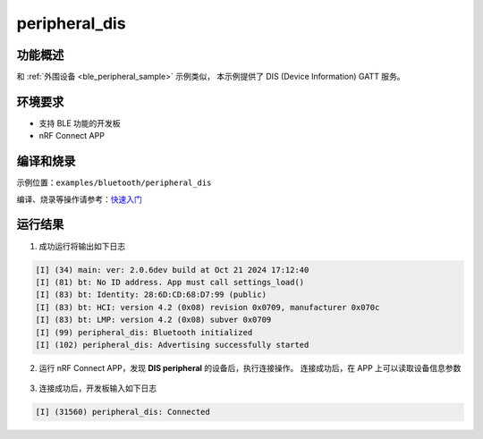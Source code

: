 .. _ble_peripheral_dis_sample:

peripheral_dis
#########################

功能概述
*********

和 :ref:`外围设备 <ble_peripheral_sample>` 示例类似， 本示例提供了 DIS (Device Information) GATT 服务。


环境要求
************

* 支持 BLE 功能的开发板
* nRF Connect APP

编译和烧录
********************

示例位置：``examples/bluetooth/peripheral_dis``       

编译、烧录等操作请参考：`快速入门 <https://doc.winnermicro.net/w800/zh_CN/latest/get_started/index.html>`_


运行结果
************

1. 成功运行将输出如下日志

.. code-block:: console

	[I] (34) main: ver: 2.0.6dev build at Oct 21 2024 17:12:40
	[I] (81) bt: No ID address. App must call settings_load()
	[I] (83) bt: Identity: 28:6D:CD:68:D7:99 (public)
	[I] (83) bt: HCI: version 4.2 (0x08) revision 0x0709, manufacturer 0x070c
	[I] (83) bt: LMP: version 4.2 (0x08) subver 0x0709
	[I] (99) peripheral_dis: Bluetooth initialized
	[I] (102) peripheral_dis: Advertising successfully started

2. 运行 nRF Connect APP，发现 **DIS peripheral** 的设备后，执行连接操作。
   连接成功后，在 APP 上可以读取设备信息参数

.. figure:: assert/peripheral_dis.svg
    :align: center 
	
3. 连接成功后，开发板输入如下日志

.. code-block:: console

	[I] (31560) peripheral_dis: Connected